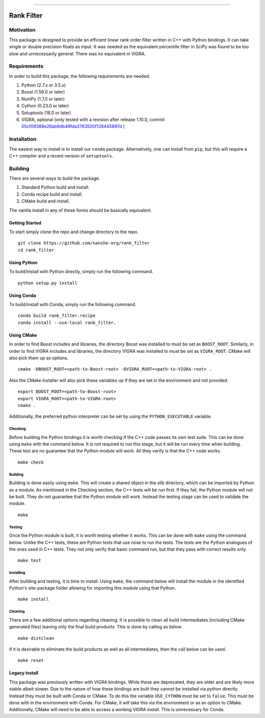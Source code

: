 |Travis Build Status| |License| |PyPI Release| |Anaconda Release| |Gitter|

--------------

Rank Filter
===========

Motivation
----------

This package is designed to provide an efficient linear rank order
filter written in C++ with Python bindings. It can take single or double
precision floats as input. It was needed as the equivalent percentile
filter in SciPy was found to be too slow and unnecessarily general.
There was no equivalent in VIGRA.

Requirements
------------

In order to build this package, the following requirements are needed.

1. Python (2.7.x or 3.5.x)
2. Boost (1.56.0 or later)
3. NumPy (1.7.0 or later)
4. Cython (0.23.0 or later)
5. Setuptools (18.0 or later)
6. VIGRA, optional (only tested with a revision after release 1.10.0, commit
   `05cf09388e28ab9db49fda3763500f128445897d <https://github.com/ukoethe/vigra/commit/05cf09388e28ab9db49fda3763500f128445897d>`__
   )

Installation
------------

The easiest way to install is to install our ``conda`` package.
Alternatively, one can install from ``pip``, but this will require a
C++ compiler and a recent version of ``setuptools``.

Building
--------

There are several ways to build the package.

1. Standard Python build and install.
2. Conda recipe build and install.
3. CMake build and install.

The vanilla install in any of these forms should be basically equivalent.

Getting Started
~~~~~~~~~~~~~~~

To start simply clone the repo and change directory to the repo.

::

    git clone https://github.com/nanshe-org/rank_filter
    cd rank_filter

Using Python
~~~~~~~~~~~~

To build/install with Python directly, simply run the following command.

::

    python setup.py install

Using Conda
~~~~~~~~~~~~

To build/install with Conda, simply run the following command.

::

    conda build rank_filter.recipe
    conda install --use-local rank_filter.

Using CMake
~~~~~~~~~~~

In order to find Boost includes and libraries, the directory Boost was installed
to must be set as ``BOOST_ROOT``. Similarly, in order to find VIGRA includes and
libraries, the directory VIGRA was installed to must be set as ``VIGRA_ROOT``.
CMake will also pick them up as options.

::

    cmake -DBOOST_ROOT=<path-to-Boost-root> -DVIGRA_ROOT=<path-to-VIGRA-root> .


Also the CMake installer will also pick these variables up if they are set in
the environment and not provided.

::

    export BOOST_ROOT=<path-to-Boost-root>
    export VIGRA_ROOT=<path-to-VIGRA-root>
    cmake .

Additionally, the preferred python interpreter can be set by using the
``PYTHON_EXECUTABLE`` variable.

Checking
********

Before building the Python bindings it is worth checking if the C++ code
passes its own test suite. This can be done using ``make`` with the
command below. It is not required to run this stage, but it will be run
every time when building. These test are no guarantee that the Python
module will work. All they verify is that the C++ code works.

::

    make check

Building
********

Building is done easily using ``make``. This will create a shared object
in the slib directory, which can be imported by Python as a module. As
mentioned in the Checking section, the C++ tests will be run first. If
they fail, the Python module will not be built. They do not guarantee
that the Python module will work. Instead the testing stage can be used
to validate the module.

::

    make

Testing
*******

Once the Python module is built, it is worth testing whether it works.
This can be done with ``make`` using the command below. Unlike the C++
tests, these are Python tests that use nose to run the tests. The tests
are the Python analogues of the ones used in C++ tests. They not only
verify that basic command run, but that they pass with correct results
only.

::

    make test

Installing
**********

After building and testing, it is time to install. Using ``make``, the
command below will install the module in the identified Python's
site-package folder allowing for importing this module using that
Python.

::

    make install

Cleaning
********

There are a few additional options regarding cleaning. It is possible to
clean all build intermediates (including CMake generated files) leaving
only the final build products. This is done by calling as below.

::

    make distclean

If it is desirable to eliminate the build products as well as all
intermediates, then the call below can be used.

::

    make reset

Legacy install
~~~~~~~~~~~~~~

This package was previously written with VIGRA bindings. While these are
deprecated, they are older and are likely more stable albeit slower. Due to the
nature of how these bindings are built they cannot be installed via python
directly. Instead they must be built with Conda or CMake. To do this the
variable ``USE_CYTHON`` must be set to ``false``. This must be done with in the
environment with Conda. For CMake, it will take this via the environment or as
an option to CMake. Additionally, CMake will need to be able to access a working
VIGRA install. This is unnecessary for Conda.


.. |Travis Build Status| image:: https://travis-ci.org/nanshe-org/rank_filter.svg?branch=master
   :target: https://travis-ci.org/nanshe-org/rank_filter

.. |License| image:: https://img.shields.io/badge/license-BSD%203--Clause-blue.svg
   :target: https://raw.githubusercontent.com/nanshe-org/rank_filter/master/LICENSE.txt

.. |PyPI Release| image:: https://img.shields.io/pypi/v/rank_filter.svg
   :target: https://pypi.python.org/pypi/rank_filter

.. |Anaconda Release| image:: https://anaconda.org/nanshe/rank_filter/badges/version.svg
   :target: https://anaconda.org/nanshe/rank_filter

.. |Gitter| image:: https://badges.gitter.im/Join%20Chat.svg
   :alt: Join the chat at https://gitter.im/nanshe-org/rank_filter
   :target: https://gitter.im/nanshe-org/rank_filter?utm_source=badge&utm_medium=badge&utm_campaign=pr-badge&utm_content=badge
